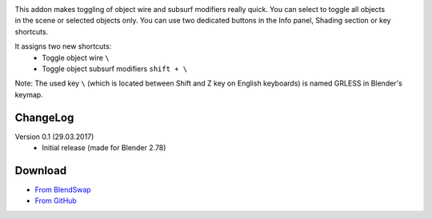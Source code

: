 .. title: Toggle Object Wire - Blender Addon
.. slug: toggle-object-wire
.. date: 2017-04-10 15:00:00 UTC+02:00
.. category: blender
.. tags: blender-addons
.. link: 
.. description:
.. type: text


.. TEASER_END

.. figure:: toggle-object-wire.tn.png
    :target: toggle-object-wire.png
    :align: right
    :figclass: thumbnail


This addon makes toggling of object wire and subsurf modifiers really quick. You can select to toggle all objects in the scene or selected objects only. You can use two dedicated buttons in the Info panel, Shading section or key shortcuts.


It assigns two new shortcuts:
    - Toggle object wire ``\``
    - Toggle object subsurf modifiers ``shift + \``


Note: The used key ``\`` (which is located between Shift and Z key on English keyboards) is named GRLESS in Blender's keymap.


.. youtube:: ZvgctYIe_O4
    :align: center


ChangeLog
=========

Version 0.1 (29.03.2017)
    - Initial release (made for Blender 2.78)


Download
========
- `From BlendSwap <https://www.blendswap.com/blends/view/87996>`_
- `From GitHub <https://github.com/meshlogic/blender-addons/tree/master/toggle-object-wire>`_



.. listing:: blender-addons/toggle-object-wire/0.1/ToggleObjectWire.py python
    :number-lines:


